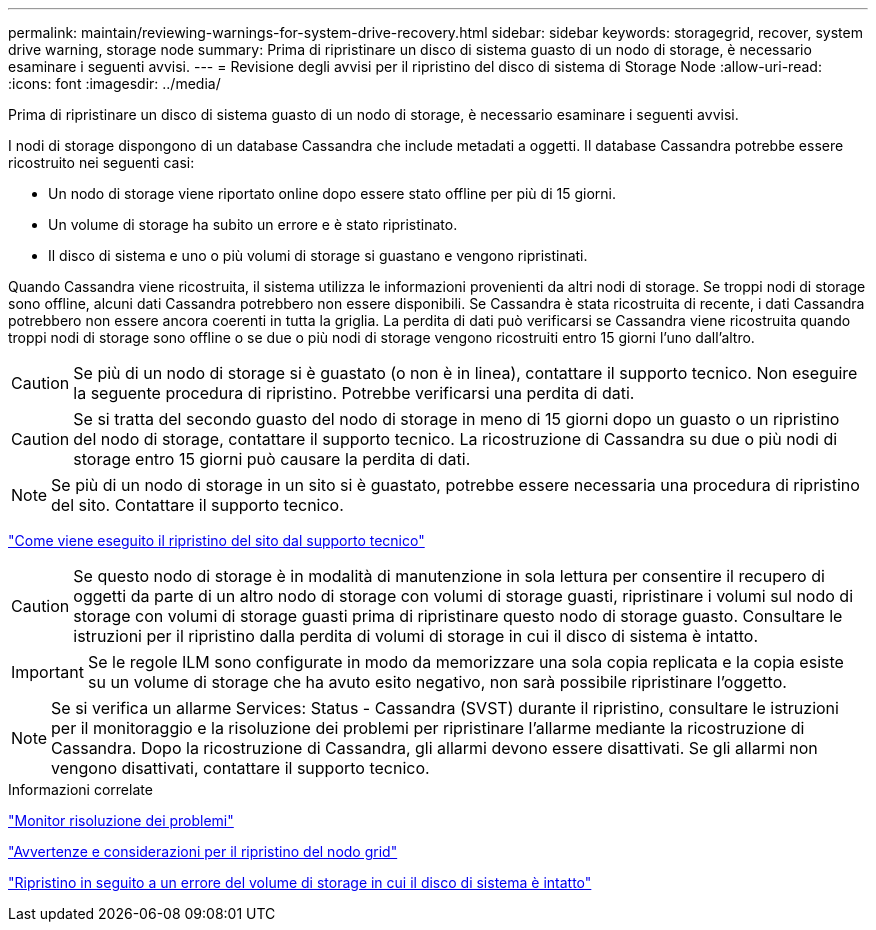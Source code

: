 ---
permalink: maintain/reviewing-warnings-for-system-drive-recovery.html 
sidebar: sidebar 
keywords: storagegrid, recover, system drive warning, storage node 
summary: Prima di ripristinare un disco di sistema guasto di un nodo di storage, è necessario esaminare i seguenti avvisi. 
---
= Revisione degli avvisi per il ripristino del disco di sistema di Storage Node
:allow-uri-read: 
:icons: font
:imagesdir: ../media/


[role="lead"]
Prima di ripristinare un disco di sistema guasto di un nodo di storage, è necessario esaminare i seguenti avvisi.

I nodi di storage dispongono di un database Cassandra che include metadati a oggetti. Il database Cassandra potrebbe essere ricostruito nei seguenti casi:

* Un nodo di storage viene riportato online dopo essere stato offline per più di 15 giorni.
* Un volume di storage ha subito un errore e è stato ripristinato.
* Il disco di sistema e uno o più volumi di storage si guastano e vengono ripristinati.


Quando Cassandra viene ricostruita, il sistema utilizza le informazioni provenienti da altri nodi di storage. Se troppi nodi di storage sono offline, alcuni dati Cassandra potrebbero non essere disponibili. Se Cassandra è stata ricostruita di recente, i dati Cassandra potrebbero non essere ancora coerenti in tutta la griglia. La perdita di dati può verificarsi se Cassandra viene ricostruita quando troppi nodi di storage sono offline o se due o più nodi di storage vengono ricostruiti entro 15 giorni l'uno dall'altro.


CAUTION: Se più di un nodo di storage si è guastato (o non è in linea), contattare il supporto tecnico. Non eseguire la seguente procedura di ripristino. Potrebbe verificarsi una perdita di dati.


CAUTION: Se si tratta del secondo guasto del nodo di storage in meno di 15 giorni dopo un guasto o un ripristino del nodo di storage, contattare il supporto tecnico. La ricostruzione di Cassandra su due o più nodi di storage entro 15 giorni può causare la perdita di dati.


NOTE: Se più di un nodo di storage in un sito si è guastato, potrebbe essere necessaria una procedura di ripristino del sito. Contattare il supporto tecnico.

link:how-site-recovery-is-performed-by-technical-support.html["Come viene eseguito il ripristino del sito dal supporto tecnico"]


CAUTION: Se questo nodo di storage è in modalità di manutenzione in sola lettura per consentire il recupero di oggetti da parte di un altro nodo di storage con volumi di storage guasti, ripristinare i volumi sul nodo di storage con volumi di storage guasti prima di ripristinare questo nodo di storage guasto. Consultare le istruzioni per il ripristino dalla perdita di volumi di storage in cui il disco di sistema è intatto.


IMPORTANT: Se le regole ILM sono configurate in modo da memorizzare una sola copia replicata e la copia esiste su un volume di storage che ha avuto esito negativo, non sarà possibile ripristinare l'oggetto.


NOTE: Se si verifica un allarme Services: Status - Cassandra (SVST) durante il ripristino, consultare le istruzioni per il monitoraggio e la risoluzione dei problemi per ripristinare l'allarme mediante la ricostruzione di Cassandra. Dopo la ricostruzione di Cassandra, gli allarmi devono essere disattivati. Se gli allarmi non vengono disattivati, contattare il supporto tecnico.

.Informazioni correlate
link:../monitor/index.html["Monitor  risoluzione dei problemi"]

link:warnings-and-considerations-for-grid-node-recovery.html["Avvertenze e considerazioni per il ripristino del nodo grid"]

link:recovering-from-storage-volume-failure-where-system-drive-is-intact.html["Ripristino in seguito a un errore del volume di storage in cui il disco di sistema è intatto"]
